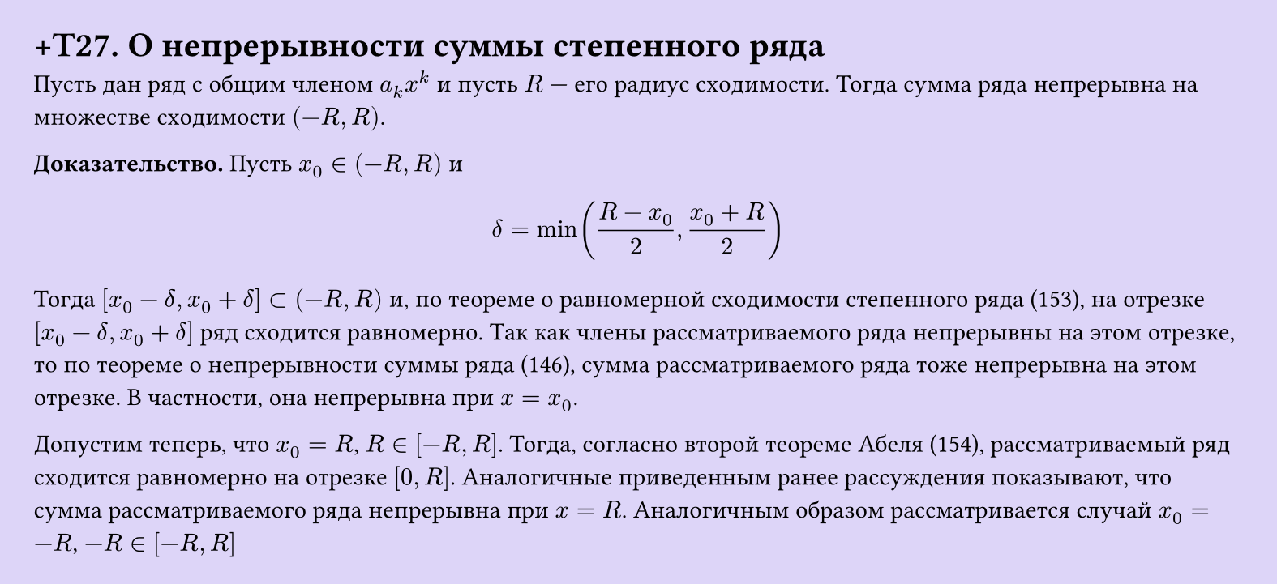 #set page(width: 20cm, height: auto, fill: color.hsl(253.71deg, 71.43%, 90.39%), margin: 15pt)
#set align(left + top)
= +T27. О непрерывности суммы степенного ряда

Пусть дан ряд с общим членом $a_k x^k$ и пусть $R$ — его радиус сходимости. Тогда сумма ряда непрерывна на множестве сходимости $(-R, R)$.  

*Доказательство.* Пусть $x_0 in (-R, R)$ и  

$ delta = min((R - x_0)/2, (x_0 + R)/2) $

Тогда $[x_0-delta, x_0+delta] subset (-R,R)$ и, по теореме о равномерной сходимости степенного ряда (153), на отрезке $[x_0-delta, x_0+delta]$ ряд сходится равномерно. Так как члены рассматриваемого ряда непрерывны на этом отрезке, то по теореме о непрерывности суммы ряда (146), сумма рассматриваемого ряда тоже непрерывна на этом отрезке. В частности, она непрерывна при $x=x_0$.

Допустим теперь, что $x_0=R$, $R in [-R,R]$. Тогда, согласно второй теореме Абеля (154), рассматриваемый ряд сходится равномерно на отрезке $[0,R]$. Аналогичные приведенным ранее рассуждения показывают, что сумма рассматриваемого ряда непрерывна при $x=R$. Аналогичным образом рассматривается случай $x_0=-R$, $-R in [-R,R]$